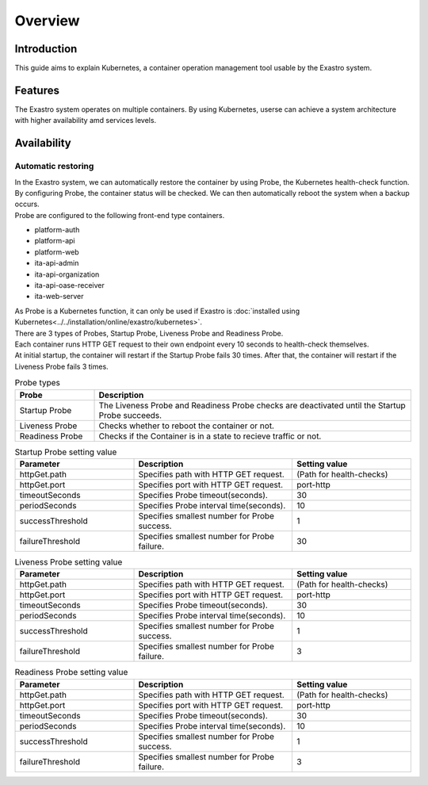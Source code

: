 ====
Overview
====

Introduction
========

| This guide aims to explain Kubernetes, a container operation management tool usable by the Exastro system.

Features
====

| The Exastro system operates on multiple containers. By using Kubernetes, userse can achieve a system architecture with higher availability amd services levels.

Availability
======

Automatic restoring
--------

| In the Exastro system, we can automatically restore the container by using Probe, the Kubernetes health-check function.
| By configuring Probe, the container status will be checked. We can then automatically reboot the system when a backup occurs.

| Probe are configured to the following front-end type containers.

- platform-auth
- platform-api
- platform-web
- ita-api-admin
- ita-api-organization
- ita-api-oase-receiver
- ita-web-server

.. warning::
| As Probe is a Kubernetes function, it can only be used if Exastro is  :doc:`installed using Kubernetes<../../installation/online/exastro/kubernetes>`.

| There are 3 types of Probes, Startup Probe, Liveness Probe and Readiness Probe.
| Each container runs HTTP GET request to their own endpoint every 10 seconds to health-check themselves.
| At initial startup, the container will restart if the Startup Probe fails 30 times. After that, the container will restart if the Liveness Probe fails 3 times. 

.. list-table:: Probe types
   :widths: 20, 80
   :header-rows: 1
   :align: left

   * - Probe
     - Description
   * - Startup Probe
     - The Liveness Probe and Readiness Probe checks are deactivated until the Startup Probe succeeds.
   * - Liveness Probe
     - Checks whether to reboot the container or not.
   * - Readiness Probe
     - Checks if the Container is in a state to recieve traffic or not.

.. list-table:: Startup Probe setting value
   :widths: 30, 40, 30
   :header-rows: 1
   :align: left

   * - Parameter
     - Description
     - Setting value
   * - httpGet.path
     - Specifies path with HTTP GET request.
     - (Path for health-checks)
   * - httpGet.port
     - Specifies port with HTTP GET request. 
     - port-http
   * - timeoutSeconds
     - Specifies Probe timeout(seconds).
     - 30
   * - periodSeconds
     - Specifies Probe interval time(seconds).
     - 10
   * - successThreshold
     - Specifies smallest number for Probe success.
     - 1
   * - failureThreshold
     - Specifies smallest number for Probe failure.
     - 30

.. list-table:: Liveness Probe setting value
   :widths: 30, 40, 30
   :header-rows: 1
   :align: left

   * - Parameter
     - Description
     - Setting value
   * - httpGet.path
     - Specifies path with HTTP GET request.
     - (Path for health-checks)
   * - httpGet.port
     - Specifies port with HTTP GET request. 
     - port-http
   * - timeoutSeconds
     - Specifies Probe timeout(seconds).
     - 30
   * - periodSeconds
     - Specifies Probe interval time(seconds).
     - 10
   * - successThreshold
     - Specifies smallest number for Probe success.
     - 1
   * - failureThreshold
     - Specifies smallest number for Probe failure.
     - 3


.. list-table:: Readiness Probe setting value
   :widths: 30, 40, 30
   :header-rows: 1
   :align: left

   * - Parameter
     - Description
     - Setting value
   * - httpGet.path
     - Specifies path with HTTP GET request.
     - (Path for health-checks)
   * - httpGet.port
     - Specifies port with HTTP GET request. 
     - port-http
   * - timeoutSeconds
     - Specifies Probe timeout(seconds).
     - 30
   * - periodSeconds
     - Specifies Probe interval time(seconds).
     - 10
   * - successThreshold
     - Specifies smallest number for Probe success.
     - 1
   * - failureThreshold
     - Specifies smallest number for Probe failure.
     - 3
